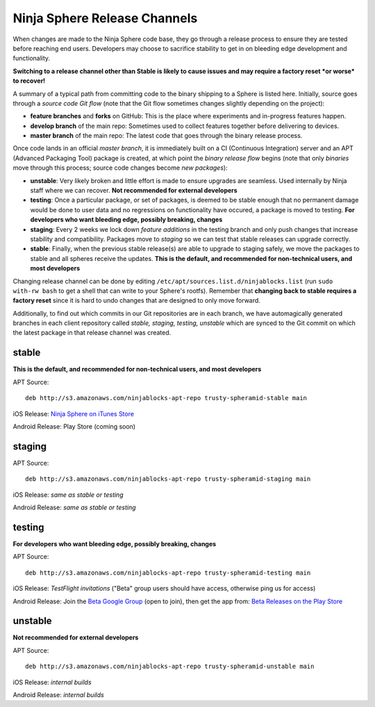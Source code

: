 Ninja Sphere Release Channels
=============================

When changes are made to the Ninja Sphere code base, they go through a release process to ensure they are tested before reaching end users. Developers may choose to sacrifice stability to get in on bleeding edge development and functionality.

**Switching to a release channel other than Stable is likely to cause issues and may require a factory reset *or worse* to recover!**

A summary of a typical path from committing code to the binary shipping to a Sphere is listed here. Initially, source goes through a *source code Git flow* (note that the Git flow sometimes changes slightly depending on the project):

* **feature branches** and **forks** on GitHub: This is the place where experiments and in-progress features happen.
* **develop branch** of the main repo: Sometimes used to collect features together before delivering to devices.
* **master branch** of the main repo: The latest code that goes through the binary release process.

Once code lands in an official *master branch*, it is immediately built on a CI (Continuous Integration) server and an APT (Advanced Packaging Tool) package is created, at which point the *binary release flow* begins (note that only *binaries* move through this process; source code changes become *new packages*):

* **unstable**: Very likely broken and little effort is made to ensure upgrades are seamless. Used internally by Ninja staff where we can recover. **Not recommended for external developers**
* **testing**: Once a particular package, or set of packages, is deemed to be stable enough that no permanent damage would be done to user data and no regressions on functionality have occured, a package is moved to testing. **For developers who want bleeding edge, possibly breaking, changes**
* **staging**: Every 2 weeks we lock down *feature additions* in the testing branch and only push changes that increase stability and compatibility. Packages move to *staging* so we can test that stable releases can upgrade correctly.
* **stable**: Finally, when the previous stable release(s) are able to upgrade to staging safely, we move the packages to stable and all spheres receive the updates. **This is the default, and recommended for non-technical users, and most developers**

Changing release channel can be done by editing ``/etc/apt/sources.list.d/ninjablocks.list`` (run ``sudo with-rw bash`` to get a shell that can write to your Sphere's rootfs). Remember that **changing back to stable requires a factory reset** since it is hard to undo changes that are designed to only move forward.

Additionally, to find out which commits in our Git repositories are in each branch, we have automagically generated branches in each client repository called *stable, staging, testing, unstable* which are synced to the Git commit on which the latest package in that release channel was created.

stable
------

**This is the default, and recommended for non-technical users, and most developers**

APT Source:
::
	deb http://s3.amazonaws.com/ninjablocks-apt-repo trusty-spheramid-stable main

iOS Release: `Ninja Sphere on iTunes Store <https://itunes.apple.com/us/app/ninja-sphere/id917455992?mt=8>`_

Android Release: Play Store (coming soon)

staging
-------

APT Source:
::
	deb http://s3.amazonaws.com/ninjablocks-apt-repo trusty-spheramid-staging main

iOS Release: *same as stable or testing*

Android Release: *same as stable or testing*

testing
-------

**For developers who want bleeding edge, possibly breaking, changes**

APT Source:
::
	deb http://s3.amazonaws.com/ninjablocks-apt-repo trusty-spheramid-testing main

iOS Release: *TestFlight invitations* ("Beta" group users should have access, otherwise ping us for access)

Android Release: Join the `Beta Google Group <https://groups.google.com/forum/#!forum/ninjablocks>`_ (open to join), then get the app from: `Beta Releases on the Play Store <https://play.google.com/apps/testing/com.ninjablocks.com.sphere>`_

unstable
--------

**Not recommended for external developers**

APT Source:
::
	deb http://s3.amazonaws.com/ninjablocks-apt-repo trusty-spheramid-unstable main

iOS Release: *internal builds*

Android Release: *internal builds*
